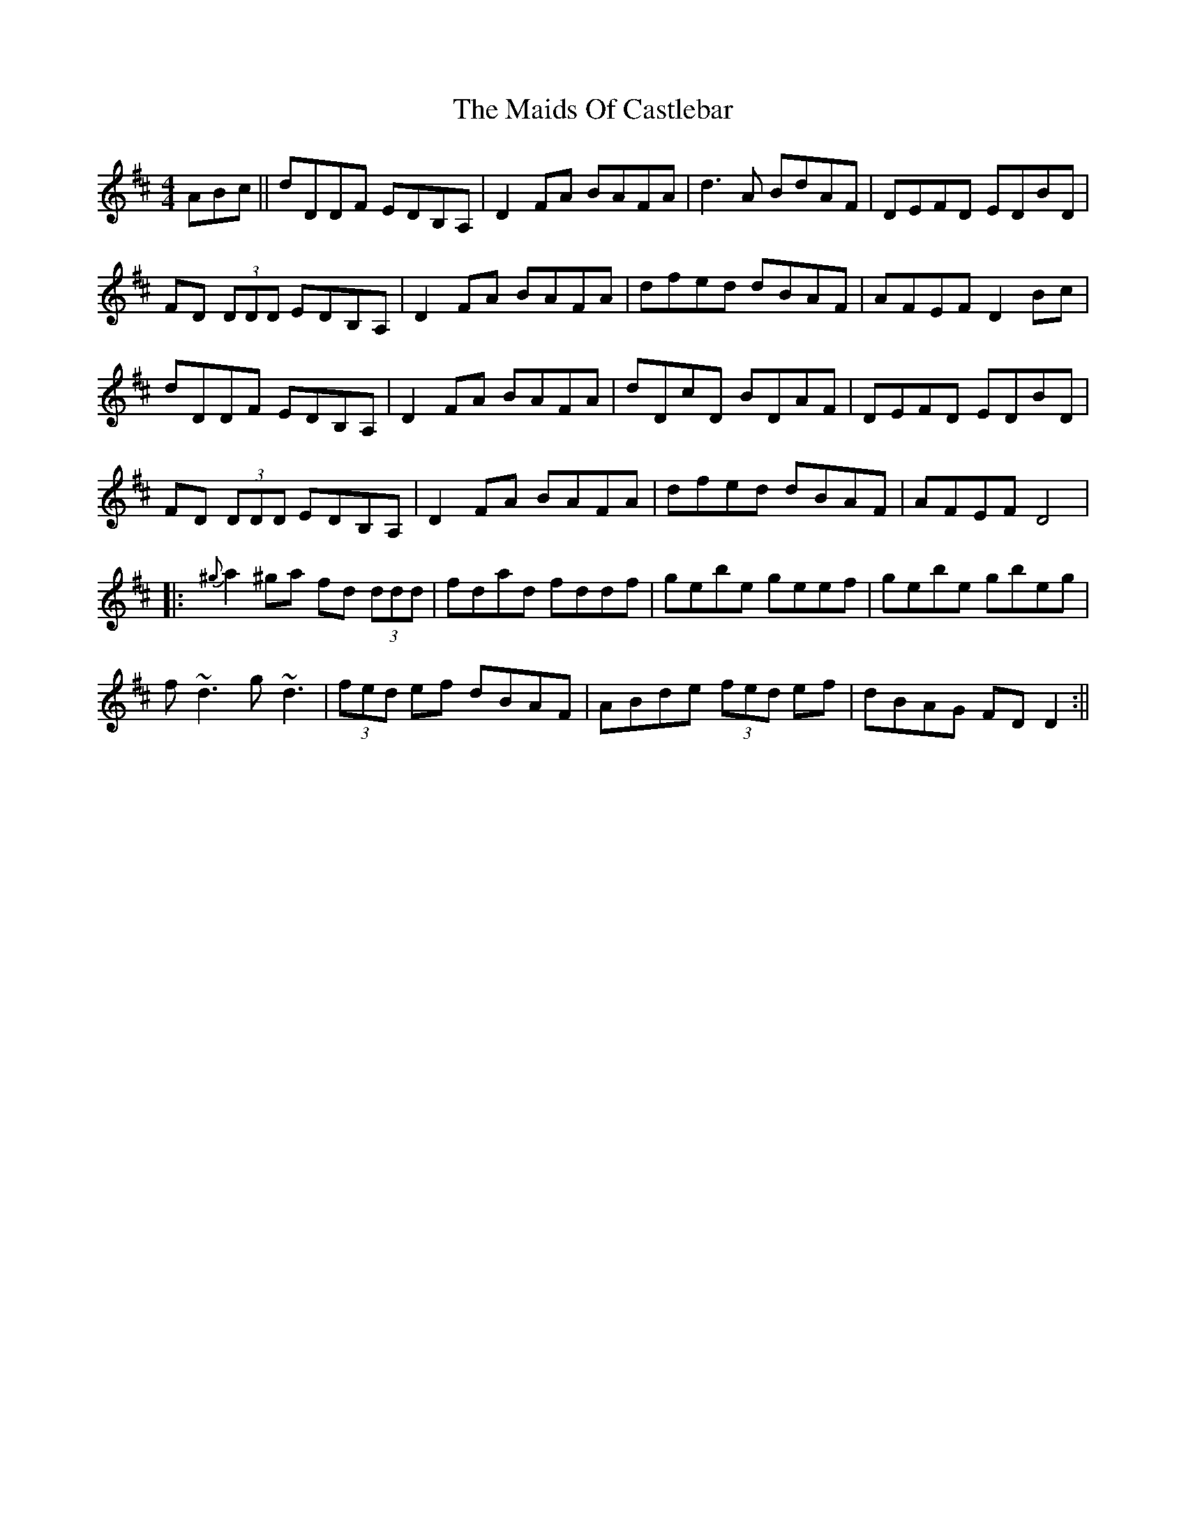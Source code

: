 X: 1
T: The Maids Of Castlebar
R: reel
M: 4/4
L: 1/8
K: Dmaj
ABc||dDDF EDB,A,|D2FA BAFA|d3A BdAF|DEFD EDBD|
FD (3DDD EDB,A,|D2FA BAFA|dfed dBAF|AFEF D2Bc|
dDDF EDB,A,|D2FA BAFA|dDcD BDAF|DEFD EDBD|
FD (3DDD EDB,A,|D2FA BAFA|dfed dBAF|AFEF D4|
|:{^g}a2^ga fd (3ddd|fdad fddf|gebe geef|gebe gbeg|
f~d3 g~d3|(3fed ef dBAF|ABde (3fed ef|dBAG FDD2:||

